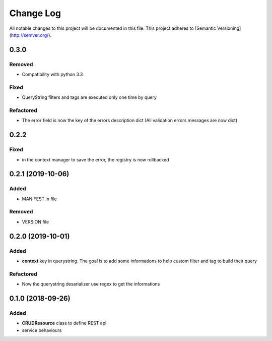 Change Log
==========

All notable changes to this project will be documented in this file.
This project adheres to [Semantic Versioning](http://semver.org/).

0.3.0
-----

Removed
~~~~~~~

* Compatibility with python 3.3

Fixed
~~~~~
* QueryString filters and tags are executed only one time by query

Refactored
~~~~~~~~~~

* The error field is now the key of the errors description dict (All validation errors messages are now dict)

0.2.2
-----

Fixed
~~~~~

* in the context manager to save the error, the registry is now rollbacked

0.2.1 (2019-10-06)
------------------

Added
~~~~~

* MANIFEST.in file

Removed
~~~~~~~

* VERSION file

0.2.0 (2019-10-01)
------------------

Added
~~~~~

* **context** key in querystring. The goal is to add some informations 
  to help custom filter and tag to build their query

Refactored
~~~~~~~~~~

* Now the querystring desarializer use regex to get the informations

0.1.0 (2018-09-26)
------------------

Added
~~~~~

* **CRUDResource** class to define REST api
* service behaviours
